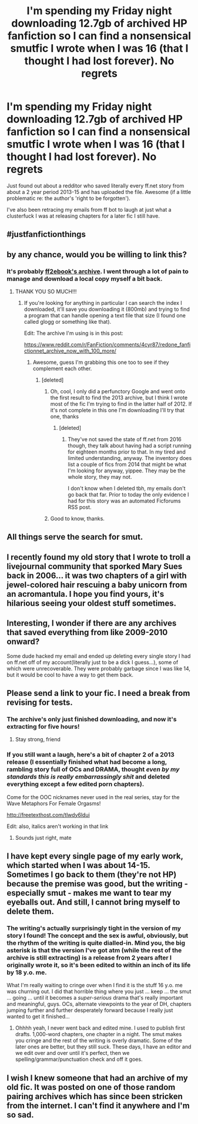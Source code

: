 #+TITLE: I'm spending my Friday night downloading 12.7gb of archived HP fanfiction so I can find a nonsensical smutfic I wrote when I was 16 (that I thought I had lost forever). No regrets

* I'm spending my Friday night downloading 12.7gb of archived HP fanfiction so I can find a nonsensical smutfic I wrote when I was 16 (that I thought I had lost forever). No regrets
:PROPERTIES:
:Score: 148
:DateUnix: 1526073753.0
:DateShort: 2018-May-12
:END:
Just found out about a redditor who saved literally every ff.net story from about a 2 year period 2013-15 and has uploaded the file. Awesome (if a little problematic re: the author's 'right to be forgotten').

I've also been retracing my emails from ff bot to laugh at just what a clusterfuck I was at releasing chapters for a later fic I still have.


** #justfanfictionthings
:PROPERTIES:
:Author: deirox
:Score: 41
:DateUnix: 1526074029.0
:DateShort: 2018-May-12
:END:


** by any chance, would you be willing to link this?
:PROPERTIES:
:Author: AspieUlia
:Score: 18
:DateUnix: 1526075865.0
:DateShort: 2018-May-12
:END:

*** It's probably [[http://ff2ebook.com/archive/old/ff_to_ebook_archive_2016-06-03.zip][ff2ebook's archive]]. I went through a lot of pain to manage and download a local copy myself a bit back.
:PROPERTIES:
:Author: DoubleFried
:Score: 26
:DateUnix: 1526076214.0
:DateShort: 2018-May-12
:END:

**** THANK YOU SO MUCH!!!
:PROPERTIES:
:Author: AspieUlia
:Score: 8
:DateUnix: 1526076344.0
:DateShort: 2018-May-12
:END:

***** If you're looking for anything in particular I can search the index I downloaded, it'll save you downloading it (800mb) and trying to find a program that can handle opening a text file that size (I found one called glogg or something like that).

Edit: The archive I'm using is in this post:

[[https://www.reddit.com/r/FanFiction/comments/4cyr87/redone_fanfictionnet_archive_now_with_100_more/]]
:PROPERTIES:
:Score: 15
:DateUnix: 1526077373.0
:DateShort: 2018-May-12
:END:

****** Awesome, guess I'm grabbing this one too to see if they complement each other.
:PROPERTIES:
:Author: DoubleFried
:Score: 4
:DateUnix: 1526077861.0
:DateShort: 2018-May-12
:END:

******* [deleted]
:PROPERTIES:
:Score: 7
:DateUnix: 1526078414.0
:DateShort: 2018-May-12
:END:

******** Oh, cool, I only did a perfunctory Google and went onto the first result to find the 2013 archive, but I think I wrote most of the fic I'm trying to find in the latter half of 2012. If it's not complete in this one I'm downloading I'll try that one, thanks
:PROPERTIES:
:Score: 2
:DateUnix: 1526079856.0
:DateShort: 2018-May-12
:END:

********* [deleted]
:PROPERTIES:
:Score: 1
:DateUnix: 1526079990.0
:DateShort: 2018-May-12
:END:

********** They've not saved the state of ff.net from 2016 though, they talk about having had a script running for eighteen months prior to that. In my tired and limited understanding, anyway. The inventory does list a couple of fics from 2014 that might be what I'm looking for anyway, yippee. They may be the whole story, they may not.

I don't know when I deleted tbh, my emails don't go back that far. Prior to today the only evidence I had for this story was an automated Ficforums RSS post.
:PROPERTIES:
:Score: 1
:DateUnix: 1526081688.0
:DateShort: 2018-May-12
:END:


******** Good to know, thanks.
:PROPERTIES:
:Author: DoubleFried
:Score: 1
:DateUnix: 1526078497.0
:DateShort: 2018-May-12
:END:


** All things serve the search for smut.
:PROPERTIES:
:Author: jenorama_CA
:Score: 14
:DateUnix: 1526081686.0
:DateShort: 2018-May-12
:END:


** I recently found my old story that I wrote to troll a livejournal community that sporked Mary Sues back in 2006... it was two chapters of a girl with jewel-colored hair rescuing a baby unicorn from an acromantula. I hope you find yours, it's hilarious seeing your oldest stuff sometimes.
:PROPERTIES:
:Author: cavelioness
:Score: 5
:DateUnix: 1526112747.0
:DateShort: 2018-May-12
:END:


** Interesting, I wonder if there are any archives that saved everything from like 2009-2010 onward?

Some dude hacked my email and ended up deleting every single story I had on ff.net off of my account(literally just to be a dick I guess...), some of which were unrecoverable. They were probably garbage since I was like 14, but it would be cool to have a way to get them back.
:PROPERTIES:
:Author: TBWolf
:Score: 3
:DateUnix: 1526105919.0
:DateShort: 2018-May-12
:END:


** Please send a link to your fic. I need a break from revising for tests.
:PROPERTIES:
:Author: Placebo_Plex
:Score: 2
:DateUnix: 1526141035.0
:DateShort: 2018-May-12
:END:

*** The archive's only just finished downloading, and now it's extracting for five hours!
:PROPERTIES:
:Score: 3
:DateUnix: 1526150064.0
:DateShort: 2018-May-12
:END:

**** Stay strong, friend
:PROPERTIES:
:Author: Placebo_Plex
:Score: 3
:DateUnix: 1526150393.0
:DateShort: 2018-May-12
:END:


*** If you still want a laugh, here's a bit of chapter 2 of a 2013 release (I essentially finished what had become a long, rambling story full of OCs and DRAMA, thought /even by my standards this is really embarrassingly shit/ and deleted everything except a few edited porn chapters).

Come for the OOC nicknames never used in the real series, stay for the Wave Metaphors For Female Orgasms!

[[http://freetexthost.com/tlwdy6ldui]]

Edit: also, italics aren't working in that link
:PROPERTIES:
:Score: 2
:DateUnix: 1526162300.0
:DateShort: 2018-May-13
:END:

**** Sounds just right, mate
:PROPERTIES:
:Author: Placebo_Plex
:Score: 2
:DateUnix: 1526162459.0
:DateShort: 2018-May-13
:END:


** I have kept every single page of my early work, which started when I was about 14-15. Sometimes I go back to them (they're not HP) because the premise was good, but the writing - especially smut - makes me want to tear my eyeballs out. And still, I cannot bring myself to delete them.
:PROPERTIES:
:Author: Sigyn99
:Score: 2
:DateUnix: 1526159605.0
:DateShort: 2018-May-13
:END:

*** The writing's actually surprisingly tight in the version of my story I found! The concept and the sex is awful, obviously, but the rhythm of the writing is quite dialled-in. Mind you, the big asterisk is that the version I've got atm (while the rest of the archive is still extracting) is a release from 2 years after I originally wrote it, so it's been edited to within an inch of its life by 18 y.o. me.

What I'm really waiting to cringe over when I find it is the stuff 16 y.o. me was churning out. I did that horrible thing where you just ... keep ... the smut ... going ... until it becomes a /super-serious/ drama that's really important and meaningful, guys. OCs, alternate viewpoints to the year of DH, chapters jumping further and further desperately forward because I really just wanted to get it finished...
:PROPERTIES:
:Score: 2
:DateUnix: 1526160761.0
:DateShort: 2018-May-13
:END:

**** Ohhhh yeah, I never went back and edited mine. I used to publish first drafts. 1,000-word chapters, one chapter in a night. The smut makes you cringe and the rest of the writing is overly dramatic. Some of the later ones are better, but they still suck. These days, I have an editor and we edit over and over until it's perfect, then we spelling/grammar/punctuation check and off it goes.
:PROPERTIES:
:Author: Sigyn99
:Score: 1
:DateUnix: 1526161029.0
:DateShort: 2018-May-13
:END:


** I wish I knew someone that had an archive of my old fic. It was posted on one of those random pairing archives which has since been stricken from the internet. I can't find it anywhere and I'm so sad.
:PROPERTIES:
:Author: missjmelville
:Score: 1
:DateUnix: 1526112312.0
:DateShort: 2018-May-12
:END:
